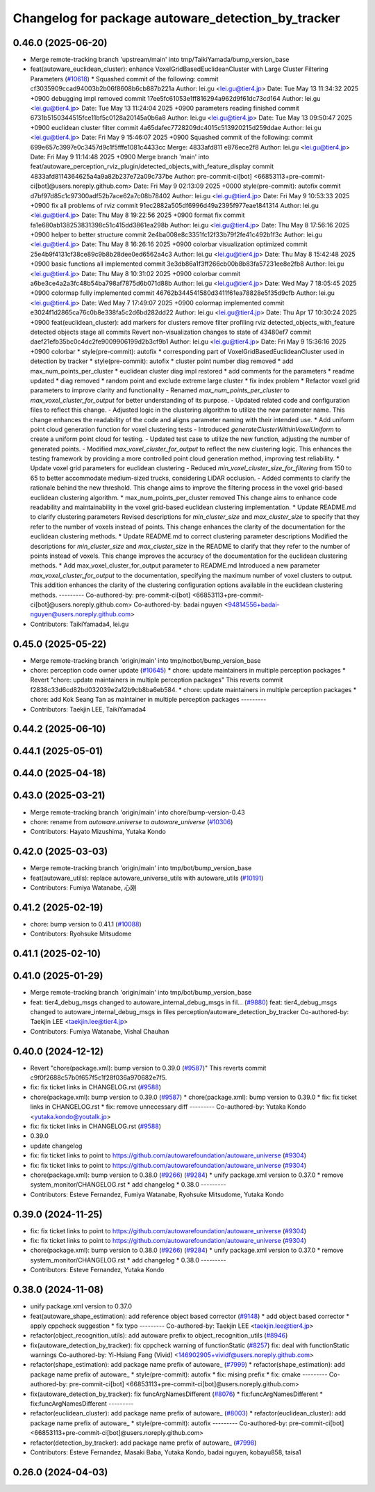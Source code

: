 ^^^^^^^^^^^^^^^^^^^^^^^^^^^^^^^^^^^^^^^^^^^^^^^^^^^
Changelog for package autoware_detection_by_tracker
^^^^^^^^^^^^^^^^^^^^^^^^^^^^^^^^^^^^^^^^^^^^^^^^^^^

0.46.0 (2025-06-20)
-------------------
* Merge remote-tracking branch 'upstream/main' into tmp/TaikiYamada/bump_version_base
* feat(autoware_euclidean_cluster): enhance VoxelGridBasedEuclideanCluster with Large Cluster Filtering Parameters (`#10618 <https://github.com/autowarefoundation/autoware_universe/issues/10618>`_)
  * Squashed commit of the following:
  commit cf3035909ccad94003b2b06f8608b6cb887b221a
  Author: lei.gu <lei.gu@tier4.jp>
  Date:   Tue May 13 11:34:32 2025 +0900
  debugging impl removed
  commit 17ee5fc61053e1ff816294a962d9f61dc73cd164
  Author: lei.gu <lei.gu@tier4.jp>
  Date:   Tue May 13 11:24:04 2025 +0900
  parameters reading finished
  commit 6731b5150344515fce11bf5c0128a20145a0b6a8
  Author: lei.gu <lei.gu@tier4.jp>
  Date:   Tue May 13 09:50:47 2025 +0900
  euclidean cluster filter
  commit 4a65dafec7728209dc4015c513920215d259ddae
  Author: lei.gu <lei.gu@tier4.jp>
  Date:   Fri May 9 15:46:07 2025 +0900
  Squashed commit of the following:
  commit 699e657c3997e0c3457d9c1f5fffe1081c4433cc
  Merge: 4833afd811 e876ece2f8
  Author: lei.gu <lei.gu@tier4.jp>
  Date:   Fri May 9 11:14:48 2025 +0900
  Merge branch 'main' into feat/autoware_perception_rviz_plugin/detected_objects_with_feature_display
  commit 4833afd8114364625a4a9a82b237e72a09c737be
  Author: pre-commit-ci[bot] <66853113+pre-commit-ci[bot]@users.noreply.github.com>
  Date:   Fri May 9 02:13:09 2025 +0000
  style(pre-commit): autofix
  commit d7bf97d85c1c97300adf52b7ace62a7c08b78402
  Author: lei.gu <lei.gu@tier4.jp>
  Date:   Fri May 9 10:53:33 2025 +0900
  fix all problems of rviz
  commit 91ec2882a505df6996d49a2395f977eae1841314
  Author: lei.gu <lei.gu@tier4.jp>
  Date:   Thu May 8 19:22:56 2025 +0900
  format fix
  commit fa1e680ab138253831398c51c415dd3861ea298b
  Author: lei.gu <lei.gu@tier4.jp>
  Date:   Thu May 8 17:56:16 2025 +0900
  helper to better structure
  commit 2e4ba008e8c3351fc12f33b79f2fe41c492b1f3c
  Author: lei.gu <lei.gu@tier4.jp>
  Date:   Thu May 8 16:26:16 2025 +0900
  colorbar visualization optimized
  commit 25e4b9f4131cf38ce89c9b8b28dee0ed6562a4c3
  Author: lei.gu <lei.gu@tier4.jp>
  Date:   Thu May 8 15:42:48 2025 +0900
  basic functions all implemented
  commit 3e3db86a1f3ff266cb00b8b83fa57231ee8e2fb8
  Author: lei.gu <lei.gu@tier4.jp>
  Date:   Thu May 8 10:31:02 2025 +0900
  colorbar
  commit a6be3ce4a2a3fc48b54ba798af7875d6b071d88b
  Author: lei.gu <lei.gu@tier4.jp>
  Date:   Wed May 7 18:05:45 2025 +0900
  colormap fully implemented
  commit 46762b344541580d3411f61ea78828e5f35d9cfb
  Author: lei.gu <lei.gu@tier4.jp>
  Date:   Wed May 7 17:49:07 2025 +0900
  colormap implemented
  commit e3024f1d2865ca76c0b8e338fa5c2d6bd282dd22
  Author: lei.gu <lei.gu@tier4.jp>
  Date:   Thu Apr 17 10:30:24 2025 +0900
  feat(euclidean_cluster): add markers for clusters
  remove filter
  profiling
  rviz detected_objects_with_feature
  detected objects
  stage all commits
  Revert non-visualization changes to state of 43480ef7
  commit daef21efb35bc0c4dc2fe9009906199d2b3cf9b1
  Author: lei.gu <lei.gu@tier4.jp>
  Date:   Fri May 9 15:36:16 2025 +0900
  colorbar
  * style(pre-commit): autofix
  * corresponding part of VoxelGridBasedEuclideanCluster used in detection by tracker
  * style(pre-commit): autofix
  * cluster point number diag removed
  * add max_num_points_per_cluster
  * euclidean cluster diag impl restored
  * add comments for the parameters
  * readme updated
  * diag removed
  * random point and exclude extreme large cluster
  * fix index problem
  * Refactor voxel grid parameters to improve clarity and functionality
  - Renamed `max_num_points_per_cluster` to `max_voxel_cluster_for_output` for better understanding of its purpose.
  - Updated related code and configuration files to reflect this change.
  - Adjusted logic in the clustering algorithm to utilize the new parameter name.
  This change enhances the readability of the code and aligns parameter naming with their intended use.
  * Add uniform point cloud generation function for voxel clustering tests
  - Introduced `generateClusterWithinVoxelUniform` to create a uniform point cloud for testing.
  - Updated test case to utilize the new function, adjusting the number of generated points.
  - Modified `max_voxel_cluster_for_output` to reflect the new clustering logic.
  This enhances the testing framework by providing a more controlled point cloud generation method, improving test reliability.
  * Update voxel grid parameters for euclidean clustering
  - Reduced `min_voxel_cluster_size_for_filtering` from 150 to 65 to better accommodate medium-sized trucks, considering LiDAR occlusion.
  - Added comments to clarify the rationale behind the new threshold.
  This change aims to improve the filtering process in the voxel grid-based euclidean clustering algorithm.
  * max_num_points_per_cluster removed
  This change aims to enhance code readability and maintainability in the voxel grid-based euclidean clustering implementation.
  * Update README.md to clarify clustering parameters
  Revised descriptions for `min_cluster_size` and `max_cluster_size` to specify that they refer to the number of voxels instead of points. This change enhances the clarity of the documentation for the euclidean clustering methods.
  * Update README.md to correct clustering parameter descriptions
  Modified the descriptions for `min_cluster_size` and `max_cluster_size` in the README to clarify that they refer to the number of points instead of voxels. This change improves the accuracy of the documentation for the euclidean clustering methods.
  * Add max_voxel_cluster_for_output parameter to README.md
  Introduced a new parameter `max_voxel_cluster_for_output` to the documentation, specifying the maximum number of voxel clusters to output. This addition enhances the clarity of the clustering configuration options available in the euclidean clustering methods.
  ---------
  Co-authored-by: pre-commit-ci[bot] <66853113+pre-commit-ci[bot]@users.noreply.github.com>
  Co-authored-by: badai nguyen <94814556+badai-nguyen@users.noreply.github.com>
* Contributors: TaikiYamada4, lei.gu

0.45.0 (2025-05-22)
-------------------
* Merge remote-tracking branch 'origin/main' into tmp/notbot/bump_version_base
* chore: perception code owner update (`#10645 <https://github.com/autowarefoundation/autoware_universe/issues/10645>`_)
  * chore: update maintainers in multiple perception packages
  * Revert "chore: update maintainers in multiple perception packages"
  This reverts commit f2838c33d6cd82bd032039e2a12b9cb8ba6eb584.
  * chore: update maintainers in multiple perception packages
  * chore: add Kok Seang Tan as maintainer in multiple perception packages
  ---------
* Contributors: Taekjin LEE, TaikiYamada4

0.44.2 (2025-06-10)
-------------------

0.44.1 (2025-05-01)
-------------------

0.44.0 (2025-04-18)
-------------------

0.43.0 (2025-03-21)
-------------------
* Merge remote-tracking branch 'origin/main' into chore/bump-version-0.43
* chore: rename from `autoware.universe` to `autoware_universe` (`#10306 <https://github.com/autowarefoundation/autoware_universe/issues/10306>`_)
* Contributors: Hayato Mizushima, Yutaka Kondo

0.42.0 (2025-03-03)
-------------------
* Merge remote-tracking branch 'origin/main' into tmp/bot/bump_version_base
* feat(autoware_utils): replace autoware_universe_utils with autoware_utils  (`#10191 <https://github.com/autowarefoundation/autoware_universe/issues/10191>`_)
* Contributors: Fumiya Watanabe, 心刚

0.41.2 (2025-02-19)
-------------------
* chore: bump version to 0.41.1 (`#10088 <https://github.com/autowarefoundation/autoware_universe/issues/10088>`_)
* Contributors: Ryohsuke Mitsudome

0.41.1 (2025-02-10)
-------------------

0.41.0 (2025-01-29)
-------------------
* Merge remote-tracking branch 'origin/main' into tmp/bot/bump_version_base
* feat: tier4_debug_msgs changed to autoware_internal_debug_msgs in fil… (`#9880 <https://github.com/autowarefoundation/autoware_universe/issues/9880>`_)
  feat: tier4_debug_msgs changed to autoware_internal_debug_msgs in files perception/autoware_detection_by_tracker
  Co-authored-by: Taekjin LEE <taekjin.lee@tier4.jp>
* Contributors: Fumiya Watanabe, Vishal Chauhan

0.40.0 (2024-12-12)
-------------------
* Revert "chore(package.xml): bump version to 0.39.0 (`#9587 <https://github.com/autowarefoundation/autoware_universe/issues/9587>`_)"
  This reverts commit c9f0f2688c57b0f657f5c1f28f036a970682e7f5.
* fix: fix ticket links in CHANGELOG.rst (`#9588 <https://github.com/autowarefoundation/autoware_universe/issues/9588>`_)
* chore(package.xml): bump version to 0.39.0 (`#9587 <https://github.com/autowarefoundation/autoware_universe/issues/9587>`_)
  * chore(package.xml): bump version to 0.39.0
  * fix: fix ticket links in CHANGELOG.rst
  * fix: remove unnecessary diff
  ---------
  Co-authored-by: Yutaka Kondo <yutaka.kondo@youtalk.jp>
* fix: fix ticket links in CHANGELOG.rst (`#9588 <https://github.com/autowarefoundation/autoware_universe/issues/9588>`_)
* 0.39.0
* update changelog
* fix: fix ticket links to point to https://github.com/autowarefoundation/autoware_universe (`#9304 <https://github.com/autowarefoundation/autoware_universe/issues/9304>`_)
* fix: fix ticket links to point to https://github.com/autowarefoundation/autoware_universe (`#9304 <https://github.com/autowarefoundation/autoware_universe/issues/9304>`_)
* chore(package.xml): bump version to 0.38.0 (`#9266 <https://github.com/autowarefoundation/autoware_universe/issues/9266>`_) (`#9284 <https://github.com/autowarefoundation/autoware_universe/issues/9284>`_)
  * unify package.xml version to 0.37.0
  * remove system_monitor/CHANGELOG.rst
  * add changelog
  * 0.38.0
  ---------
* Contributors: Esteve Fernandez, Fumiya Watanabe, Ryohsuke Mitsudome, Yutaka Kondo

0.39.0 (2024-11-25)
-------------------
* fix: fix ticket links to point to https://github.com/autowarefoundation/autoware_universe (`#9304 <https://github.com/autowarefoundation/autoware_universe/issues/9304>`_)
* fix: fix ticket links to point to https://github.com/autowarefoundation/autoware_universe (`#9304 <https://github.com/autowarefoundation/autoware_universe/issues/9304>`_)
* chore(package.xml): bump version to 0.38.0 (`#9266 <https://github.com/autowarefoundation/autoware_universe/issues/9266>`_) (`#9284 <https://github.com/autowarefoundation/autoware_universe/issues/9284>`_)
  * unify package.xml version to 0.37.0
  * remove system_monitor/CHANGELOG.rst
  * add changelog
  * 0.38.0
  ---------
* Contributors: Esteve Fernandez, Yutaka Kondo

0.38.0 (2024-11-08)
-------------------
* unify package.xml version to 0.37.0
* feat(autoware_shape_estimation): add reference object based corrector (`#9148 <https://github.com/autowarefoundation/autoware_universe/issues/9148>`_)
  * add object based corrector
  * apply cppcheck suggestion
  * fix typo
  ---------
  Co-authored-by: Taekjin LEE <taekjin.lee@tier4.jp>
* refactor(object_recognition_utils): add autoware prefix to object_recognition_utils (`#8946 <https://github.com/autowarefoundation/autoware_universe/issues/8946>`_)
* fix(autoware_detection_by_tracker): fix cppcheck warning of functionStatic (`#8257 <https://github.com/autowarefoundation/autoware_universe/issues/8257>`_)
  fix: deal with functionStatic warnings
  Co-authored-by: Yi-Hsiang Fang (Vivid) <146902905+vividf@users.noreply.github.com>
* refactor(shape_estimation): add package name prefix of autoware\_ (`#7999 <https://github.com/autowarefoundation/autoware_universe/issues/7999>`_)
  * refactor(shape_estimation): add package name prefix of autoware\_
  * style(pre-commit): autofix
  * fix: mising prefix
  * fix: cmake
  ---------
  Co-authored-by: pre-commit-ci[bot] <66853113+pre-commit-ci[bot]@users.noreply.github.com>
* fix(autoware_detection_by_tracker): fix funcArgNamesDifferent (`#8076 <https://github.com/autowarefoundation/autoware_universe/issues/8076>`_)
  * fix:funcArgNamesDifferent
  * fix:funcArgNamesDifferent
  ---------
* refactor(euclidean_cluster): add package name prefix of autoware\_ (`#8003 <https://github.com/autowarefoundation/autoware_universe/issues/8003>`_)
  * refactor(euclidean_cluster): add package name prefix of autoware\_
  * style(pre-commit): autofix
  ---------
  Co-authored-by: pre-commit-ci[bot] <66853113+pre-commit-ci[bot]@users.noreply.github.com>
* refactor(detection_by_tracker): add package name prefix of autoware\_ (`#7998 <https://github.com/autowarefoundation/autoware_universe/issues/7998>`_)
* Contributors: Esteve Fernandez, Masaki Baba, Yutaka Kondo, badai nguyen, kobayu858, taisa1

0.26.0 (2024-04-03)
-------------------
